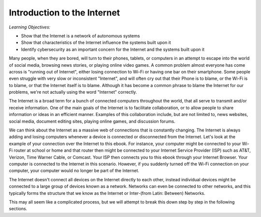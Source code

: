 ..  Copyright (C)  Mark Guzdial, Barbara Ericson, Briana Morrison
    Permission is granted to copy, distribute and/or modify this document
    under the terms of the GNU Free Documentation License, Version 1.3 or
    any later version published by the Free Software Foundation; with
    Invariant Sections being Forward, Prefaces, and Contributor List,
    no Front-Cover Texts, and no Back-Cover Texts.  A copy of the license
    is included in the section entitled "GNU Free Documentation License".



Introduction to the Internet
==============================

*Learning Objectives:*

- Show that the Internet is a network of autonomous systems
- Show that characteristics of the Internet influence the systems built upon it
- Identify cybersecurity as an important concern for the Internet and the systems built upon it

Many people, when they are bored, will turn to their phones, tablets, or computers in an attempt to escape into the world of social media, browsing news stories, or playing online video games. A common problem almost everyone has come across is "running out of Internet", either losing connection to Wi-Fi or having one bar on their smartphone. Some people even struggle with very slow or inconsistent "Internet", and will often cry out that their Phone is to blame, or the Wi-Fi is to blame, or that the Internet itself is to blame. Although it has become a common phrase to blame the Internet for our problems, we're not actually using the word "Internet" correctly.

The Internet is a broad term for a bunch of connected computers throughout the world, that all serve to transmit and/or receive information. One of the main goals of the Internet is to facilitate collaboration, or to allow people to share information or ideas in an efficient manner. Examples of this collaboration include, but are not limited to, news websites, social media, document editing sites, playing online games, and discussion forums.

We can think about the Internet as a massive web of connections that is constantly changing. The Internet is always adding and losing computers whenever a device is connected or disconnected from the Internet. Let's look at the example of your connection over the Internet to this ebook. For instance, your computer might be connected to your Wi-Fi router at school or home and that router then might be connected to your Internet Service Provider (ISP) such as AT&T, Verizon, Time Warner Cable, or Comcast. Your ISP then connects you to this ebook through your Internet Browser. Your computer is connected to the Internet in this scenario. However, if you suddenly turned off the Wi-Fi connection on your computer, your computer would no longer be part of the Internet.

The Internet doesn't connect all devices on the Internet directly to each other, instead individual devices might be connected to a large group of devices known as a network. Networks can even be connected to other networks, and this typically forms the structure that we know as the Internet or Inter-(from Latin: Between) Networks.

This may all seem like a complicated process, but we will attempt to break this down step by step in the following sections.


